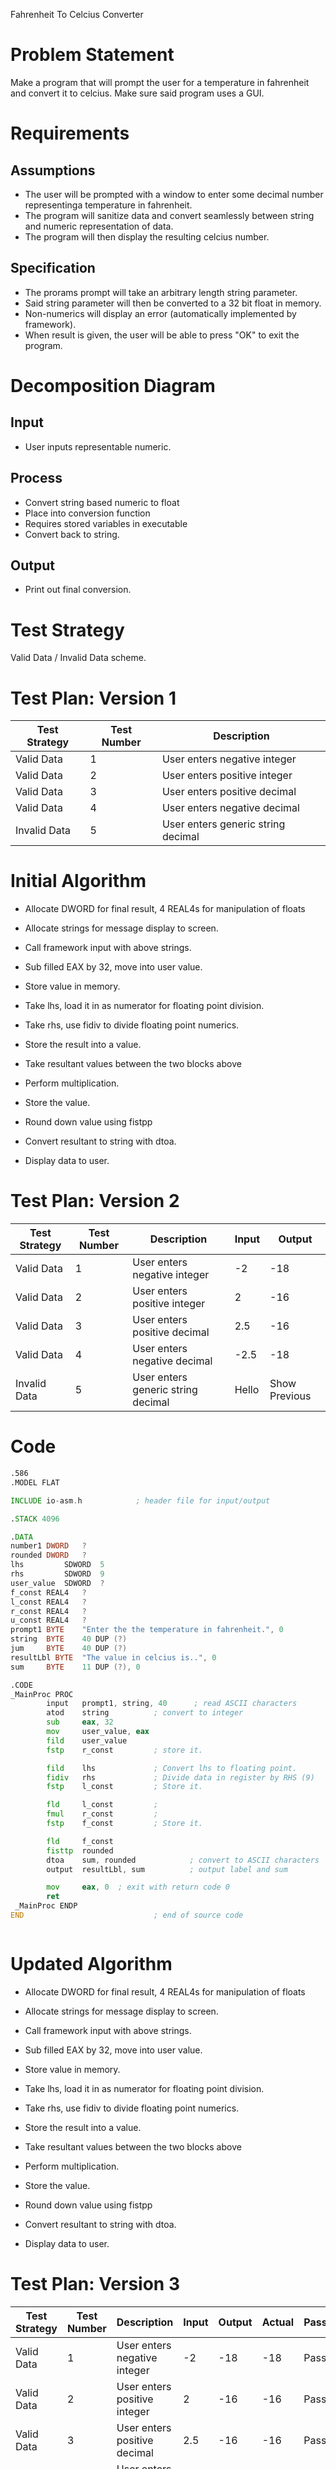 Fahrenheit To Celcius Converter

* Problem Statement
  Make a program that will prompt the user for a temperature in fahrenheit and convert 
  it to celcius. Make sure said program uses a GUI.
  
* Requirements
** Assumptions
   + The user will be prompted with a window to enter some decimal number representinga temperature in fahrenheit.
   + The program will sanitize data and convert seamlessly between string and numeric representation of data.
   + The program will then display the resulting celcius number.

** Specification
   + The prorams prompt will take an arbitrary length string parameter.
   + Said string parameter will then be converted to a 32 bit float in memory.
   + Non-numerics will display an error (automatically implemented by framework).
   + When result is given, the user will be able to press "OK" to exit the program.
    
* Decomposition Diagram
** Input
   + User inputs representable numeric.
** Process
   + Convert string based numeric to float
   + Place into conversion function
   + Requires stored variables in executable
   + Convert back to string.
** Output
   + Print out final conversion.

* Test Strategy
  Valid Data / Invalid Data scheme.

* Test Plan: Version 1
| Test Strategy | Test Number | Description                         |
|---------------+-------------+-------------------------------------|
| Valid Data    |           1 | User enters negative integer        |
| Valid Data    |           2 | User enters positive integer        |
| Valid Data    |           3 | User enters positive decimal        |
| Valid Data    |           4 | User enters negative decimal        |
| Invalid Data  |           5 | User enters generic string  decimal |

* Initial Algorithm
  + Allocate DWORD for final result, 4 REAL4s for manipulation of floats
  + Allocate strings for message display to screen.
  + Call framework input with above strings.
  + Sub filled EAX by 32, move into user value.
  + Store value in memory.

  + Take lhs, load it in as numerator for floating point division.
  + Take rhs, use fidiv to divide floating point numerics.
  + Store the result into a value.

  + Take resultant values between the two blocks above
  + Perform multiplication.
  + Store the value.

  + Round down value using fistpp
  + Convert resultant to string with dtoa.

  + Display data to user.

* Test Plan: Version 2
| Test Strategy | Test Number | Description                         | Input |     Output   |
|---------------+-------------+-------------------------------------+-------+--------------|
| Valid Data    |           1 | User enters negative integer        |    -2 |        -18   |
| Valid Data    |           2 | User enters positive integer        |     2 |        -16   |
| Valid Data    |           3 | User enters positive decimal        |   2.5 |        -16   |
| Valid Data    |           4 | User enters negative decimal        |  -2.5 |        -18   |
| Invalid Data  |           5 | User enters generic string  decimal | Hello | Show Previous|

* Code
  #+begin_src asm
    .586
    .MODEL FLAT

    INCLUDE io-asm.h            ; header file for input/output

    .STACK 4096

    .DATA
    number1 DWORD   ?
    rounded DWORD   ?
    lhs			SDWORD	5
    rhs			SDWORD	9
    user_value	SDWORD	?
    f_const REAL4	?
    l_const	REAL4	?
    r_const	REAL4	?
    u_const REAL4	?
    prompt1 BYTE    "Enter the the temperature in fahrenheit.", 0
    string  BYTE    40 DUP (?)
    jum		BYTE	40 DUP (?)
    resultLbl BYTE  "The value in celcius is..", 0
    sum     BYTE    11 DUP (?), 0

    .CODE
    _MainProc PROC
            input   prompt1, string, 40      ; read ASCII characters
            atod    string          ; convert to integer
		    sub		eax, 32
		    mov		user_value, eax
		    fild	user_value
		    fstp	r_const			; store it.
               
		    fild	lhs				; Convert lhs to floating point.
		    fidiv	rhs				; Divide data in register by RHS (9)
		    fstp	l_const			; Store it.

		    fld		l_const			;
		    fmul	r_const			;
		    fstp	f_const			; Store it.

		    fld		f_const
		    fisttp	rounded
		    dtoa    sum, rounded	        ; convert to ASCII characters
            output  resultLbl, sum          ; output label and sum

            mov     eax, 0  ; exit with return code 0
            ret
     _MainProc ENDP
    END                             ; end of source code


  #+end_src
* Updated Algorithm
  + Allocate DWORD for final result, 4 REAL4s for manipulation of floats
  + Allocate strings for message display to screen.
  + Call framework input with above strings.
  + Sub filled EAX by 32, move into user value.
  + Store value in memory.

  + Take lhs, load it in as numerator for floating point division.
  + Take rhs, use fidiv to divide floating point numerics.
  + Store the result into a value.

  + Take resultant values between the two blocks above
  + Perform multiplication.
  + Store the value.

  + Round down value using fistpp
  + Convert resultant to string with dtoa.

  + Display data to user.

* Test Plan: Version 3
| Test Strategy | Test Number | Description                         | Input |     Output |      Actual | Passing |
|---------------+-------------+-------------------------------------+-------+------------+-------------+---------|
| Valid Data    |           1 | User enters negative integer        |    -2 |        -18 |         -18 | Pass    |
| Valid Data    |           2 | User enters positive integer        |     2 |        -16 |         -16 | Pass    |
| Valid Data    |           3 | User enters positive decimal        |   2.5 |        -16 |         -16 | Pass    |
| Valid Data    |           4 | User enters negative decimal        |  -2.5 |        -18 |         -18 | Pass    |
| Invalid Data  |           5 | User enters generic string  decimal | Hello | Show Last  | Shows Last  | Pass    |

* Screenshots
  See "Screenshots" in submission.

* Error Log
  None to be found in the scope of this assignment.

* Status
  The program works 100% with assumptions in place.
